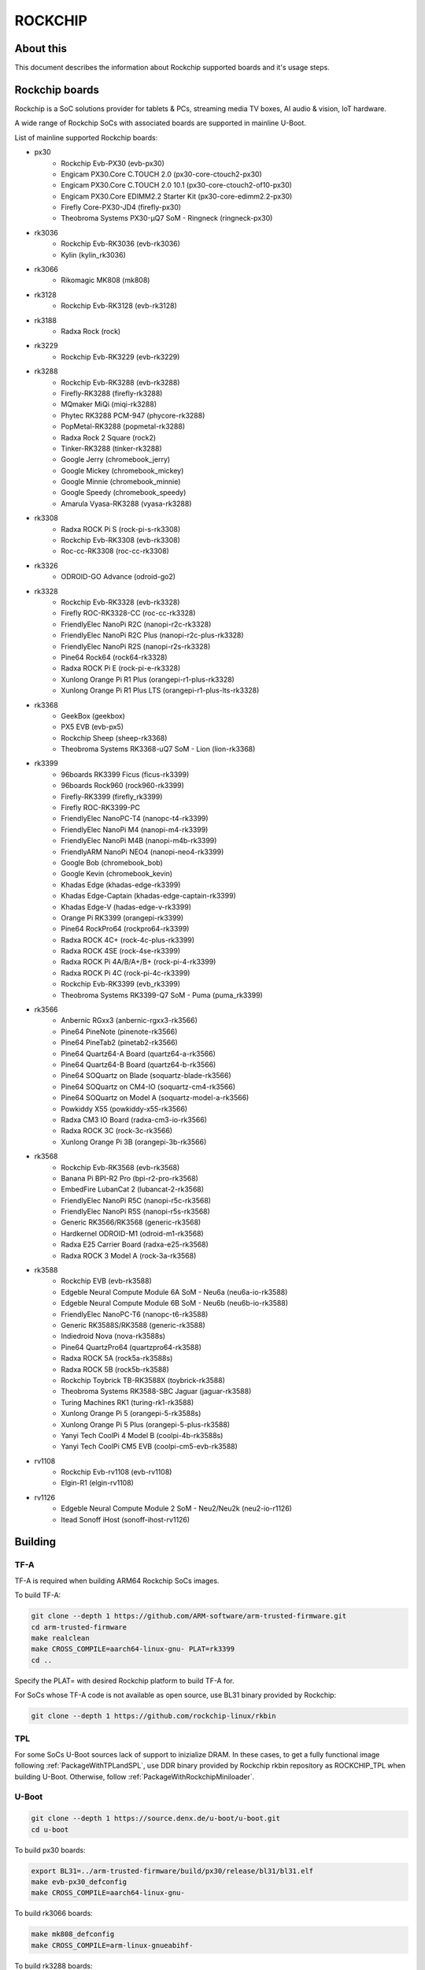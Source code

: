 .. SPDX-License-Identifier: GPL-2.0+
.. Copyright (C) 2019 Jagan Teki <jagan@amarulasolutions.com>

ROCKCHIP
========

About this
----------

This document describes the information about Rockchip supported boards
and it's usage steps.

Rockchip boards
---------------

Rockchip is a SoC solutions provider for tablets & PCs, streaming media
TV boxes, AI audio & vision, IoT hardware.

A wide range of Rockchip SoCs with associated boards are supported in
mainline U-Boot.

List of mainline supported Rockchip boards:

* px30
     - Rockchip Evb-PX30 (evb-px30)
     - Engicam PX30.Core C.TOUCH 2.0 (px30-core-ctouch2-px30)
     - Engicam PX30.Core C.TOUCH 2.0 10.1 (px30-core-ctouch2-of10-px30)
     - Engicam PX30.Core EDIMM2.2 Starter Kit (px30-core-edimm2.2-px30)
     - Firefly Core-PX30-JD4 (firefly-px30)
     - Theobroma Systems PX30-µQ7 SoM - Ringneck (ringneck-px30)
* rk3036
     - Rockchip Evb-RK3036 (evb-rk3036)
     - Kylin (kylin_rk3036)
* rk3066
     - Rikomagic MK808 (mk808)
* rk3128
     - Rockchip Evb-RK3128 (evb-rk3128)
* rk3188
     - Radxa Rock (rock)
* rk3229
     - Rockchip Evb-RK3229 (evb-rk3229)
* rk3288
     - Rockchip Evb-RK3288 (evb-rk3288)
     - Firefly-RK3288 (firefly-rk3288)
     - MQmaker MiQi (miqi-rk3288)
     - Phytec RK3288 PCM-947 (phycore-rk3288)
     - PopMetal-RK3288 (popmetal-rk3288)
     - Radxa Rock 2 Square (rock2)
     - Tinker-RK3288 (tinker-rk3288)
     - Google Jerry (chromebook_jerry)
     - Google Mickey (chromebook_mickey)
     - Google Minnie (chromebook_minnie)
     - Google Speedy (chromebook_speedy)
     - Amarula Vyasa-RK3288 (vyasa-rk3288)
* rk3308
     - Radxa ROCK Pi S (rock-pi-s-rk3308)
     - Rockchip Evb-RK3308 (evb-rk3308)
     - Roc-cc-RK3308 (roc-cc-rk3308)
* rk3326
     - ODROID-GO Advance (odroid-go2)
* rk3328
     - Rockchip Evb-RK3328 (evb-rk3328)
     - Firefly ROC-RK3328-CC (roc-cc-rk3328)
     - FriendlyElec NanoPi R2C (nanopi-r2c-rk3328)
     - FriendlyElec NanoPi R2C Plus (nanopi-r2c-plus-rk3328)
     - FriendlyElec NanoPi R2S (nanopi-r2s-rk3328)
     - Pine64 Rock64 (rock64-rk3328)
     - Radxa ROCK Pi E (rock-pi-e-rk3328)
     - Xunlong Orange Pi R1 Plus (orangepi-r1-plus-rk3328)
     - Xunlong Orange Pi R1 Plus LTS (orangepi-r1-plus-lts-rk3328)
* rk3368
     - GeekBox (geekbox)
     - PX5 EVB (evb-px5)
     - Rockchip Sheep (sheep-rk3368)
     - Theobroma Systems RK3368-uQ7 SoM - Lion (lion-rk3368)
* rk3399
     - 96boards RK3399 Ficus (ficus-rk3399)
     - 96boards Rock960 (rock960-rk3399)
     - Firefly-RK3399 (firefly_rk3399)
     - Firefly ROC-RK3399-PC
     - FriendlyElec NanoPC-T4 (nanopc-t4-rk3399)
     - FriendlyElec NanoPi M4 (nanopi-m4-rk3399)
     - FriendlyElec NanoPi M4B (nanopi-m4b-rk3399)
     - FriendlyARM NanoPi NEO4 (nanopi-neo4-rk3399)
     - Google Bob (chromebook_bob)
     - Google Kevin (chromebook_kevin)
     - Khadas Edge (khadas-edge-rk3399)
     - Khadas Edge-Captain (khadas-edge-captain-rk3399)
     - Khadas Edge-V (hadas-edge-v-rk3399)
     - Orange Pi RK3399 (orangepi-rk3399)
     - Pine64 RockPro64 (rockpro64-rk3399)
     - Radxa ROCK 4C+ (rock-4c-plus-rk3399)
     - Radxa ROCK 4SE (rock-4se-rk3399)
     - Radxa ROCK Pi 4A/B/A+/B+ (rock-pi-4-rk3399)
     - Radxa ROCK Pi 4C (rock-pi-4c-rk3399)
     - Rockchip Evb-RK3399 (evb_rk3399)
     - Theobroma Systems RK3399-Q7 SoM - Puma (puma_rk3399)

* rk3566
     - Anbernic RGxx3 (anbernic-rgxx3-rk3566)
     - Pine64 PineNote (pinenote-rk3566)
     - Pine64 PineTab2 (pinetab2-rk3566)
     - Pine64 Quartz64-A Board (quartz64-a-rk3566)
     - Pine64 Quartz64-B Board (quartz64-b-rk3566)
     - Pine64 SOQuartz on Blade (soquartz-blade-rk3566)
     - Pine64 SOQuartz on CM4-IO (soquartz-cm4-rk3566)
     - Pine64 SOQuartz on Model A (soquartz-model-a-rk3566)
     - Powkiddy X55 (powkiddy-x55-rk3566)
     - Radxa CM3 IO Board (radxa-cm3-io-rk3566)
     - Radxa ROCK 3C (rock-3c-rk3566)
     - Xunlong Orange Pi 3B (orangepi-3b-rk3566)

* rk3568
     - Rockchip Evb-RK3568 (evb-rk3568)
     - Banana Pi BPI-R2 Pro (bpi-r2-pro-rk3568)
     - EmbedFire LubanCat 2 (lubancat-2-rk3568)
     - FriendlyElec NanoPi R5C (nanopi-r5c-rk3568)
     - FriendlyElec NanoPi R5S (nanopi-r5s-rk3568)
     - Generic RK3566/RK3568 (generic-rk3568)
     - Hardkernel ODROID-M1 (odroid-m1-rk3568)
     - Radxa E25 Carrier Board (radxa-e25-rk3568)
     - Radxa ROCK 3 Model A (rock-3a-rk3568)

* rk3588
     - Rockchip EVB (evb-rk3588)
     - Edgeble Neural Compute Module 6A SoM - Neu6a (neu6a-io-rk3588)
     - Edgeble Neural Compute Module 6B SoM - Neu6b (neu6b-io-rk3588)
     - FriendlyElec NanoPC-T6 (nanopc-t6-rk3588)
     - Generic RK3588S/RK3588 (generic-rk3588)
     - Indiedroid Nova (nova-rk3588s)
     - Pine64 QuartzPro64 (quartzpro64-rk3588)
     - Radxa ROCK 5A (rock5a-rk3588s)
     - Radxa ROCK 5B (rock5b-rk3588)
     - Rockchip Toybrick TB-RK3588X (toybrick-rk3588)
     - Theobroma Systems RK3588-SBC Jaguar (jaguar-rk3588)
     - Turing Machines RK1 (turing-rk1-rk3588)
     - Xunlong Orange Pi 5 (orangepi-5-rk3588s)
     - Xunlong Orange Pi 5 Plus (orangepi-5-plus-rk3588)
     - Yanyi Tech CoolPi 4 Model B (coolpi-4b-rk3588s)
     - Yanyi Tech CoolPi CM5 EVB (coolpi-cm5-evb-rk3588)

* rv1108
     - Rockchip Evb-rv1108 (evb-rv1108)
     - Elgin-R1 (elgin-rv1108)

* rv1126
     - Edgeble Neural Compute Module 2 SoM - Neu2/Neu2k (neu2-io-r1126)
     - Itead Sonoff iHost (sonoff-ihost-rv1126)

Building
--------

TF-A
^^^^

TF-A is required when building ARM64 Rockchip SoCs images.

To build TF-A:

.. code-block:: bash

        git clone --depth 1 https://github.com/ARM-software/arm-trusted-firmware.git
        cd arm-trusted-firmware
        make realclean
        make CROSS_COMPILE=aarch64-linux-gnu- PLAT=rk3399
        cd ..

Specify the PLAT= with desired Rockchip platform to build TF-A for.

For SoCs whose TF-A code is not available as open source, use BL31 binary provided by Rockchip:

.. code-block:: bash

        git clone --depth 1 https://github.com/rockchip-linux/rkbin

TPL
^^^

For some SoCs U-Boot sources lack of support to inizialize DRAM.
In these cases, to get a fully functional image following :ref:`PackageWithTPLandSPL`, use DDR binary provided by Rockchip rkbin repository as ROCKCHIP_TPL when building U-Boot.
Otherwise, follow :ref:`PackageWithRockchipMiniloader`. 

U-Boot
^^^^^^

.. code-block:: bash

        git clone --depth 1 https://source.denx.de/u-boot/u-boot.git
        cd u-boot

To build px30 boards:

.. code-block:: bash

        export BL31=../arm-trusted-firmware/build/px30/release/bl31/bl31.elf
        make evb-px30_defconfig
        make CROSS_COMPILE=aarch64-linux-gnu-

To build rk3066 boards:

.. code-block:: bash

        make mk808_defconfig
        make CROSS_COMPILE=arm-linux-gnueabihf-

To build rk3288 boards:

.. code-block:: bash

        make evb-rk3288_defconfig
        make CROSS_COMPILE=arm-linux-gnueabihf-

To build rk3308 boards:

.. code-block:: bash

        export BL31=../rkbin/bin/rk33/rk3308_bl31_v2.26.elf
        export ROCKCHIP_TPL=../rkbin/bin/rk33/rk3308_ddr_589MHz_uartX_mY_v2.07.bin
        make evb-rk3308_defconfig
        make CROSS_COMPILE=aarch64-linux-gnu-

To build rk3328 boards:

.. code-block:: bash

        export BL31=../arm-trusted-firmware/build/rk3328/release/bl31/bl31.elf
        make evb-rk3328_defconfig
        make CROSS_COMPILE=aarch64-linux-gnu-

To build rk3368 boards:

.. code-block:: bash

        export BL31=../arm-trusted-firmware/build/rk3368/release/bl31/bl31.elf
        make evb-px5_defconfig
        make CROSS_COMPILE=aarch64-linux-gnu-

To build rk3399 boards:

.. code-block:: bash

        export BL31=../arm-trusted-firmware/build/rk3399/release/bl31/bl31.elf
        make evb-rk3399_defconfig
        make CROSS_COMPILE=aarch64-linux-gnu-

To build rk3568 boards:

.. code-block:: bash

        export BL31=../arm-trusted-firmware/build/rk3568/release/bl31/bl31.elf
        [or]export BL31=../rkbin/bin/rk35/rk3568_bl31_v1.34.elf
        export ROCKCHIP_TPL=../rkbin/bin/rk35/rk3568_ddr_1560MHz_v1.13.bin
        make evb-rk3568_defconfig
        make CROSS_COMPILE=aarch64-linux-gnu-

To build rk3588 boards:

.. code-block:: bash

        export BL31=../rkbin/bin/rk35/rk3588_bl31_v1.33.elf
        export ROCKCHIP_TPL=../rkbin/bin/rk35/rk3588_ddr_lp4_2112MHz_lp5_2736MHz_v1.09.bin
        make evb-rk3588_defconfig
        make CROSS_COMPILE=aarch64-linux-gnu-

Flashing
--------

.. _`PackageWithTPLandSPL`:

1. Package the image with U-Boot TPL/SPL
^^^^^^^^^^^^^^^^^^^^^^^^^^^^^^^^^^^^^^^^

SD Card
"""""""

All Rockchip platforms (except rk3128 which doesn't use SPL) are now
supporting a single boot image using binman.

To write an image that boots from a SD card (assumed to be /dev/sda):

.. code-block:: bash

        sudo dd if=u-boot-rockchip.bin of=/dev/sda seek=64
        sync

eMMC
""""

eMMC flash would probe on mmc0 in most of the Rockchip platforms.

Create GPT partition layout as defined in $partitions:

.. code-block:: bash

        mmc dev 0
        gpt write mmc 0 $partitions

Connect the USB-OTG cable between the host and a target device.

Launch fastboot on the target with:

.. code-block:: bash

        fastboot 0

Upon a successful gadget connection the host shows the USB device with:

.. code-block:: bash

        lsusb
        # Bus 001 Device 020: ID 2207:330c Fuzhou Rockchip Electronics Company RK3399 in Mask ROM mode

Program the flash with:

.. code-block:: bash

        sudo fastboot -i 0x2207 flash loader1 idbloader.img
        sudo fastboot -i 0x2207 flash loader2 u-boot.itb

Note:

For Rockchip 32-bit platforms the U-Boot proper image
is u-boot-dtb.img

SPI
"""

Write u-boot-rockchip-spi.bin to offset 0 of SPI flash.

Copy u-boot-rockchip-spi.bin into SD card and boot from SD:

.. code-block:: bash

        sf probe
        load mmc 1:1 $kernel_addr_r u-boot-rockchip-spi.bin
        sf update $fileaddr 0 $filesize

.. _`PackageWithRockchipMiniloader`:

2. Package the image with Rockchip miniloader
^^^^^^^^^^^^^^^^^^^^^^^^^^^^^^^^^^^^^^^^^^^^^

Image package with Rockchip miniloader requires rkbin [1].

.. code-block:: bash

        cd ..
        git clone --depth 1 https://github.com/rockchip-linux/rkbin

Create idbloader.img:

.. code-block:: bash

        cd u-boot
        ./tools/mkimage -n px30 -T rksd -d ../rkbin/bin/rk33/px30_ddr_333MHz_v1.16.bin idbloader.img
        cat ../rkbin/bin/rk33/px30_miniloader_v1.31.bin >> idbloader.img
        sudo dd if=idbloader.img of=/dev/sda seek=64

Create trust.img:

.. code-block:: bash

        cd ../rkbin
        ./tools/trust_merger RKTRUST/PX30TRUST.ini
        sudo dd if=trust.img of=/dev/sda seek=24576

Create uboot.img [2]:

.. code-block:: bash

        cd ../u-boot
        ../rkbin/tools/loaderimage --pack --uboot u-boot-dtb.bin uboot.img 0x200000
        sudo dd if=uboot.img of=/dev/sda seek=16384

Note:

1. rkbin binaries are regularly updated, so it would be recommended to use the latest version.
2. 0x200000 is a load address and is an option for some platforms.

3. Package the RK3066 image with U-Boot TPL/SPL on NAND
^^^^^^^^^^^^^^^^^^^^^^^^^^^^^^^^^^^^^^^^^^^^^^^^^^^^^^^

Unlike later SoC models the rk3066 BootROM doesn't have SDMMC support.
If all other boot options fail then it enters into a BootROM mode on the USB OTG port.
This method loads TPL/SPL on NAND with U-Boot and kernel on SD card.

SD Card
"""""""

U-Boot expects a GPT partition map and a boot directory structure with files on the SD card.

.. code-block:: none

        Partition Map for MMC device 0  --   Partition Type: EFI
        Part     Start LBA         End LBA           Name
        1        0x00000040        0x00001f7f        "loader1"
        2        0x00004000        0x00005fff        "loader2"
        3        0x00006000        0x00007fff        "trust"
        4        0x00008000        0x0003ffff        "boot"
        5        0x00040000        0x00ed7fde        "rootfs"

Make sure boot and esp flag are set for the boot partition.
Loader1 partition is not used by RK3066.

Boot partition:

.. code-block:: none

        extlinux
          extlinux.conf

        zImage
        rk3066a-mk808.dtb

To write a U-Boot image to the SD card (assumed to be /dev/sda):

.. code-block:: bash

        sudo dd if=u-boot-dtb.img of=/dev/sda seek=16384
        sync

NAND
""""

Bring device in BootROM mode:

If bricked and no BootROM mode shows up then connect pin 8 and 9 of the NAND flash
with a needle while reconnecting to the USB OTG port to a PC.

Show connected devices with:

.. code-block:: bash

        lsusb
        # Bus 001 Device 004: ID 2207:300a Fuzhou Rockchip Electronics Company RK3066 in Mask ROM mode


Create NAND image:

Size of SPL and TPL must be aligned to 2kb.

Program with commands in a bash script ./flash.sh:

.. code-block:: bash

        #!/bin/sh

        printf "RK30" | dd conv=notrunc bs=4 count=1 of=u-boot-tpl.bin
        truncate -s %2048 u-boot-tpl.bin
        truncate -s %2048 u-boot-spl.bin
        ../tools/boot_merger --verbose config-flash.ini
        ../tools/upgrade_tool ul ./RK30xxLoader_uboot.bin

config-flash.ini:

.. code-block:: none

        [CHIP_NAME]
        NAME=RK30
        [VERSION]
        MAJOR=2
        MINOR=21
        [CODE471_OPTION]
        NUM=1
        Path1=30_LPDDR2_300MHz_DD.bin
        [CODE472_OPTION]
        NUM=1
        Path1=rk30usbplug.bin
        [LOADER_OPTION]
        NUM=2
        LOADER1=FlashData
        LOADER2=FlashBoot
        FlashData=u-boot-tpl.bin
        FlashBoot=u-boot-spl.bin
        [OUTPUT]
        PATH=RK30xxLoader_uboot.bin

TODO
----

- Add Rockchip idbloader image building
- Add Rockchip TPL image building
- Document SPI flash boot
- Add missing SoC's with it boards list

.. Jagan Teki <jagan@amarulasolutions.com>
.. Wednesday 28 October 2020 06:47:26 PM IST
